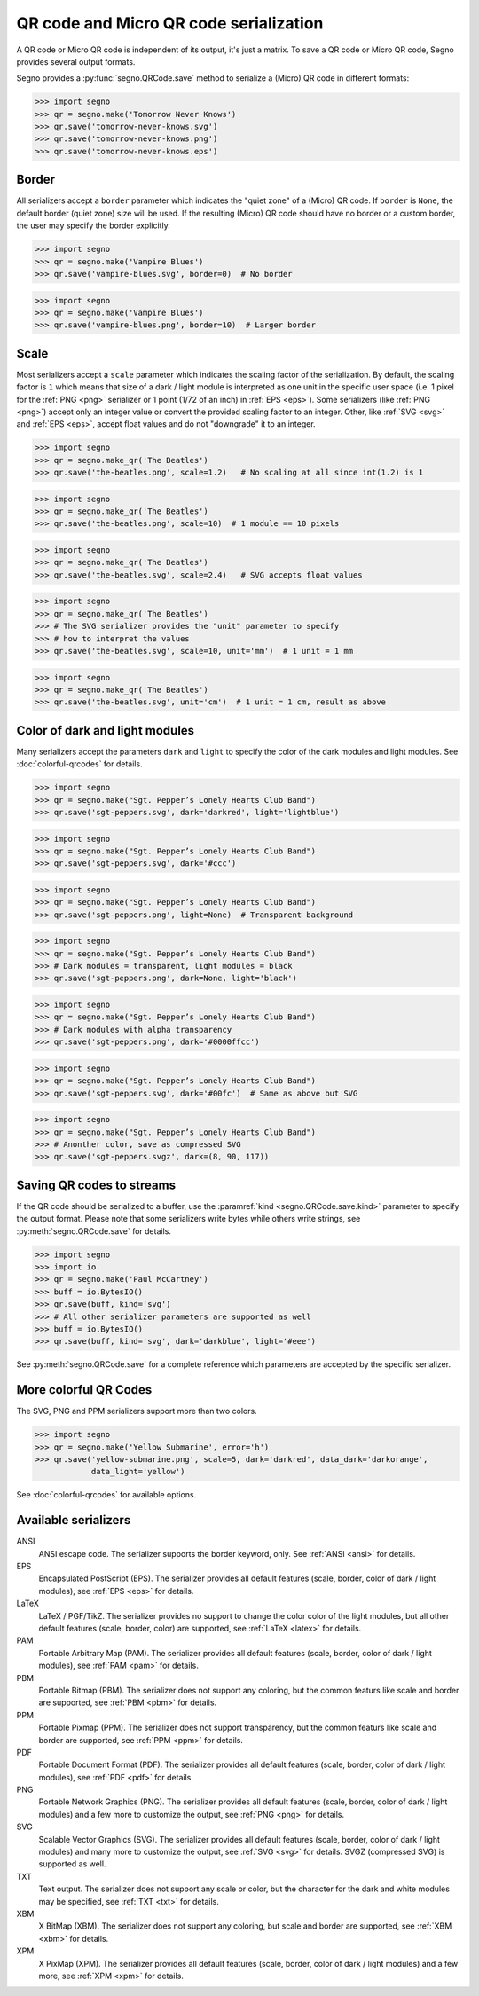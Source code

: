QR code and Micro QR code serialization
=======================================

A QR code or Micro QR code is independent of its output, it's just a matrix.
To save a QR code or Micro QR code, Segno provides several output formats.

Segno provides a :py:func:`segno.QRCode.save` method to serialize a (Micro)
QR code in different formats:

.. code-block:: python

    >>> import segno
    >>> qr = segno.make('Tomorrow Never Knows')
    >>> qr.save('tomorrow-never-knows.svg')
    >>> qr.save('tomorrow-never-knows.png')
    >>> qr.save('tomorrow-never-knows.eps')


.. image:: _static/tomorrow-never-knows-2-q.png
    :alt: 2-Q QR code encoding "Tomorrow Never Knows"


Border
------

All serializers accept a ``border`` parameter which indicates the "quiet zone"
of a (Micro) QR code. If ``border`` is ``None``, the default border (quiet zone)
size will be used. If the resulting (Micro) QR code should have no border or
a custom border, the user may specify the border explicitly.

.. code-block:: python

    >>> import segno
    >>> qr = segno.make('Vampire Blues')
    >>> qr.save('vampire-blues.svg', border=0)  # No border

.. image:: _static/vampire-blues-m4-m-no-border.svg
    :alt: M4-M QR code encoding "Vampire Blues", quiet zone omitted


.. code-block:: python

    >>> import segno
    >>> qr = segno.make('Vampire Blues')
    >>> qr.save('vampire-blues.png', border=10)  # Larger border

.. image:: _static/vampire-blues-m4-m-border-10.png
    :alt: M4-M QR code encoding "Vampire Blues", quiet zone of 10


Scale
-----

Most serializers accept a ``scale`` parameter which indicates the scaling
factor of the serialization. By default, the scaling factor is ``1`` which means
that size of a dark / light module is interpreted as one unit in the specific
user space (i.e. 1 pixel for the :ref:`PNG <png>` serializer or
1 point (1/72 of an inch) in :ref:`EPS <eps>`). Some serializers
(like :ref:`PNG <png>`) accept only an integer value or convert the provided
scaling factor to an integer. Other, like :ref:`SVG <svg>` and :ref:`EPS <eps>`,
accept float values and do not "downgrade" it to an integer.

.. code-block:: python

    >>> import segno
    >>> qr = segno.make_qr('The Beatles')
    >>> qr.save('the-beatles.png', scale=1.2)   # No scaling at all since int(1.2) is 1

.. image:: _static/the-beatles-1-q-scale-1.png
    :alt: 1-Q QR code encoding "The Beatles"


.. code-block:: python

    >>> import segno
    >>> qr = segno.make_qr('The Beatles')
    >>> qr.save('the-beatles.png', scale=10)  # 1 module == 10 pixels

.. image:: _static/the-beatles-1-q-scale-10.png
    :alt: 1-Q QR code encoding "The Beatles"


.. code-block:: python

    >>> import segno
    >>> qr = segno.make_qr('The Beatles')
    >>> qr.save('the-beatles.svg', scale=2.4)   # SVG accepts float values

.. image:: _static/the-beatles-1-q-scale-2.4.svg
    :alt: 1-Q QR code encoding "The Beatles"


.. code-block:: python

    >>> import segno
    >>> qr = segno.make_qr('The Beatles')
    >>> # The SVG serializer provides the "unit" parameter to specify
    >>> # how to interpret the values
    >>> qr.save('the-beatles.svg', scale=10, unit='mm')  # 1 unit = 1 mm

.. image:: _static/the-beatles-1-q-scale-10-unit-mm.svg
    :alt: 1-Q QR code encoding "The Beatles"


.. code-block:: python

    >>> import segno
    >>> qr = segno.make_qr('The Beatles')
    >>> qr.save('the-beatles.svg', unit='cm')  # 1 unit = 1 cm, result as above

.. image:: _static/the-beatles-1-q-scale-1-unit-cm.svg
    :alt: 1-Q QR code encoding "The Beatles"


Color of dark and light modules
-------------------------------

Many serializers accept the parameters ``dark`` and ``light`` to specify
the color of the dark modules and light modules. See :doc:`colorful-qrcodes`
for details.

.. code-block:: python

    >>> import segno
    >>> qr = segno.make("Sgt. Pepper’s Lonely Hearts Club Band")
    >>> qr.save('sgt-peppers.svg', dark='darkred', light='lightblue')

.. image:: _static/sgt-peppers-dark_darkred-light_lightblue.svg
    :alt: 3-M QR code encoding "Sgt. Pepper’s Lonely Hearts Club Band"


.. code-block:: python

    >>> import segno
    >>> qr = segno.make("Sgt. Pepper’s Lonely Hearts Club Band")
    >>> qr.save('sgt-peppers.svg', dark='#ccc')

.. image:: _static/sgt-peppers-dark_685e5c.svg
    :alt: 3-M QR code encoding "Sgt. Pepper’s Lonely Hearts Club Band"


.. code-block:: python

    >>> import segno
    >>> qr = segno.make("Sgt. Pepper’s Lonely Hearts Club Band")
    >>> qr.save('sgt-peppers.png', light=None)  # Transparent background

.. image:: _static/sgt-peppers-light_transparent.png
    :alt: 3-M QR code encoding "Sgt. Pepper’s Lonely Hearts Club Band"


.. code-block:: python

    >>> import segno
    >>> qr = segno.make("Sgt. Pepper’s Lonely Hearts Club Band")
    >>> # Dark modules = transparent, light modules = black
    >>> qr.save('sgt-peppers.png', dark=None, light='black')

.. image:: _static/sgt-peppers-dark_transparent-light_black.png
    :alt: 3-M QR code encoding "Sgt. Pepper’s Lonely Hearts Club Band"


.. code-block:: python

    >>> import segno
    >>> qr = segno.make("Sgt. Pepper’s Lonely Hearts Club Band")
    >>> # Dark modules with alpha transparency
    >>> qr.save('sgt-peppers.png', dark='#0000ffcc')

.. image:: _static/sgt-peppers-dark_0000ffcc.png
    :alt: 3-M QR code encoding "Sgt. Pepper’s Lonely Hearts Club Band"


.. code-block:: python

    >>> import segno
    >>> qr = segno.make("Sgt. Pepper’s Lonely Hearts Club Band")
    >>> qr.save('sgt-peppers.svg', dark='#00fc')  # Same as above but SVG

.. image:: _static/sgt-peppers-dark_00fc.svg
    :alt: 3-M QR code encoding "Sgt. Pepper’s Lonely Hearts Club Band"


.. code-block:: python

    >>> import segno
    >>> qr = segno.make("Sgt. Pepper’s Lonely Hearts Club Band")
    >>> # Anonther color, save as compressed SVG
    >>> qr.save('sgt-peppers.svgz', dark=(8, 90, 117))

.. image:: _static/sgt-peppers-dark_890117.svg
    :alt: 3-M QR code encoding "Sgt. Pepper’s Lonely Hearts Club Band"


Saving QR codes to streams
--------------------------

If the QR code should be serialized to a buffer, use the
:paramref:`kind <segno.QRCode.save.kind>`  parameter to specify the output format.
Please note that some serializers write bytes while others write strings, see
:py:meth:`segno.QRCode.save` for details.

.. code-block:: python

    >>> import segno
    >>> import io
    >>> qr = segno.make('Paul McCartney')
    >>> buff = io.BytesIO()
    >>> qr.save(buff, kind='svg')
    >>> # All other serializer parameters are supported as well
    >>> buff = io.BytesIO()
    >>> qr.save(buff, kind='svg', dark='darkblue', light='#eee')

.. image:: _static/paul-mccartney.svg
    :alt: M4-L QR code encoding "Paul McCartney"


See :py:meth:`segno.QRCode.save` for a complete reference which parameters are
accepted by the specific serializer.


More colorful QR Codes
----------------------

The SVG, PNG and PPM serializers support more than two colors.

.. code-block:: python

    >>> import segno
    >>> qr = segno.make('Yellow Submarine', error='h')
    >>> qr.save('yellow-submarine.png', scale=5, dark='darkred', data_dark='darkorange',
                data_light='yellow')

.. image:: _static/yellow-submarine.png
    :alt: Colorful 3-H QR code encoding "Yellow Submarine"

See :doc:`colorful-qrcodes` for available options.


.. _serializers:

Available serializers
---------------------

ANSI
    ANSI escape code. The serializer supports the border keyword, only.
    See :ref:`ANSI <ansi>` for details.

EPS
    Encapsulated PostScript (EPS). The serializer provides all default features
    (scale, border, color of dark / light modules), see :ref:`EPS <eps>` for details.

LaTeX
    LaTeX / PGF/TikZ. The serializer provides no support to change the color
    color of the light modules, but all other default features
    (scale, border, color) are supported, see :ref:`LaTeX <latex>` for details.

PAM
    Portable Arbitrary Map (PAM). The serializer provides all default features
    (scale, border, color of dark / light modules), see :ref:`PAM <pam>` for details.

PBM
    Portable Bitmap (PBM). The serializer does not support any coloring,
    but the common featurs like scale and border are supported, see :ref:`PBM <pbm>`
    for details.

PPM
    Portable Pixmap (PPM). The serializer does not support transparency,
    but the common featurs like scale and border are supported, see :ref:`PPM <ppm>`
    for details.

PDF
    Portable Document Format (PDF). The serializer provides all default features
    (scale, border, color of dark / light modules), see :ref:`PDF <pdf>` for details.

PNG
    Portable Network Graphics (PNG). The serializer provides all default features
    (scale, border, color of dark / light modules) and a few more to customize the
    output, see :ref:`PNG <png>` for details.

SVG
    Scalable Vector Graphics (SVG). The serializer provides all default features
    (scale, border, color of dark / light modules) and many more to customize the
    output, see :ref:`SVG <svg>` for details. SVGZ (compressed SVG) is supported
    as well.

TXT
    Text output. The serializer does not support any scale or color, but the
    character for the dark and white modules may be specified,
    see :ref:`TXT <txt>` for details.

XBM
    X BitMap (XBM). The serializer does not support any coloring, but scale
    and border are supported, see :ref:`XBM <xbm>` for details.

XPM
    X PixMap (XPM). The serializer provides all default features
    (scale, border, color of dark / light modules) and a few more, see
    :ref:`XPM <xpm>` for details.
